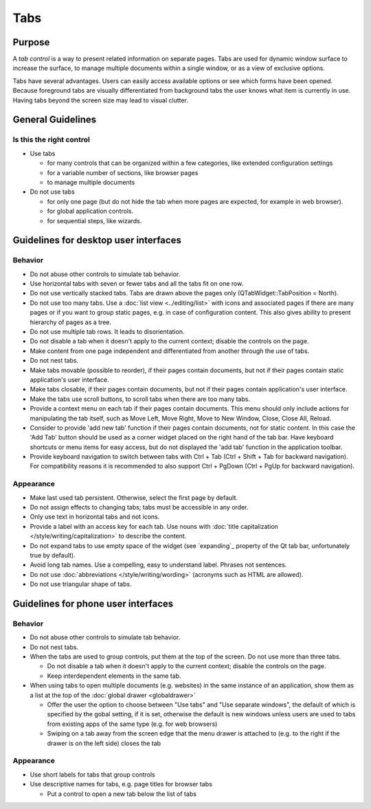 Tabs
====

Purpose
-------

A *tab control* is a way to present related information on separate
pages. Tabs are used for dynamic window surface to increase the surface,
to manage multiple documents within a single window, or as a view of
exclusive options.

.. image:: /img/Tabs-HIG.png
   :alt: Tabs-HIG.png

Tabs have several advantages. Users can easily access available options
or see which forms have been opened. Because foreground tabs are
visually differentiated from background tabs the user knows what item is
currently in use. Having tabs beyond the screen size may lead to visual
clutter.

General Guidelines
------------------

Is this the right control
~~~~~~~~~~~~~~~~~~~~~~~~~

-  Use tabs

   -  for many controls that can be organized within a few categories,
      like extended configuration settings
   -  for a variable number of sections, like browser pages
   -  to manage multiple documents

-  Do not use tabs

   -  for only one page (but do not hide the tab when more pages are
      expected, for example in web browser).
   -  for global application controls.
   -  for sequential steps, like wizards.

Guidelines for desktop user interfaces
--------------------------------------

Behavior
~~~~~~~~

-  Do not abuse other controls to simulate tab behavior.
-  Use horizontal tabs with seven or fewer tabs and all the tabs fit on
   one row.
-  Do not use vertically stacked tabs. Tabs are drawn above the pages
   only (QTabWidget::TabPosition = North).
-  Do not use too many tabs. Use a :doc:`list view <../editing/list>` with icons and
   associated pages if there are many pages or if you want to group
   static pages, e.g. in case of configuration content. This also gives
   ability to present hierarchy of pages as a tree.
-  Do not use multiple tab rows. It leads to disorientation.
-  Do not disable a tab when it doesn't apply to the current context;
   disable the controls on the page.
-  Make content from one page independent and differentiated from
   another through the use of tabs.
-  Do not nest tabs.
-  Make tabs movable (possible to reorder), if their pages contain
   documents, but not if their pages contain static application's user
   interface.
-  Make tabs closable, if their pages contain documents, but not if
   their pages contain application's user interface.
-  Make the tabs use scroll buttons, to scroll tabs when there are too
   many tabs.
-  Provide a context menu on each tab if their pages contain documents.
   This menu should only include actions for manipulating the tab
   itself, such as Move Left, Move Right, Move to New Window, Close,
   Close All, Reload.

-  Consider to provide 'add new tab' function if their pages contain
   documents, not for static content. In this case the 'Add Tab' button 
   should be used as a corner widget placed on the right hand of the tab bar.
   Have keyboard shortcuts or menu items for easy access, but do not displayed
   the 'add tab' function in the application toolbar.
-  Provide keyboard navigation to switch between tabs with Ctrl + Tab (Ctrl 
   + Shift + Tab for backward navigation). For compatibility reasons it 
   is recommended to also support Ctrl + PgDown (Ctrl + PgUp for backward 
   navigation).

Appearance
~~~~~~~~~~

-  Make last used tab persistent. Otherwise, select the first page by
   default.
-  Do not assign effects to changing tabs; tabs must be accessible in
   any order.
-  Only use text in horizontal tabs and not icons.
-  Provide a label with an access key for each tab. Use nouns with
   :doc:`title capitalization </style/writing/capitalization>` to 
   describe the content.
-  Do not expand tabs to use empty space of the widget (see `expanding`_
   property of the Qt tab bar, unfortunately true by default).
-  Avoid long tab names. Use a compelling, easy to understand label.
   Phrases not sentences.
-  Do not use :doc:`abbreviations </style/writing/wording>` 
   (acronyms such as HTML are allowed).
-  Do not use triangular shape of tabs.

Guidelines for phone user interfaces
------------------------------------

.. image:: /img/Tabs_in_drawer.png
   :alt:  Tabs in global drawer

Behavior
~~~~~~~~

-  Do not abuse other controls to simulate tab behavior.
-  Do not nest tabs.
-  When the tabs are used to group controls, put them at the top of the
   screen. Do not use more than three tabs.

   -  Do not disable a tab when it doesn't apply to the current context;
      disable the controls on the page.
   -  Keep interdependent elements in the same tab.

-  When using tabs to open multiple documents (e.g. websites) in the
   same instance of an application, show them as a list at the top of
   the :doc:`global drawer <globaldrawer>`

   -  Offer the user the option to choose between "Use tabs" and "Use
      separate windows", the default of which is specified by the gobal
      setting, if it is set, otherwise the default is new windows
      unless users are used to tabs from existing apps of the same type
      (e.g. for web browsers)
   -  Swiping on a tab away from the screen edge that the menu drawer is
      attached to (e.g. to the right if the drawer is on the left side)
      closes the tab

Appearance
~~~~~~~~~~

-  Use short labels for tabs that group controls
-  Use descriptive names for tabs, e.g. page titles for browser tabs

   -  Put a control to open a new tab below the list of tabs
   
